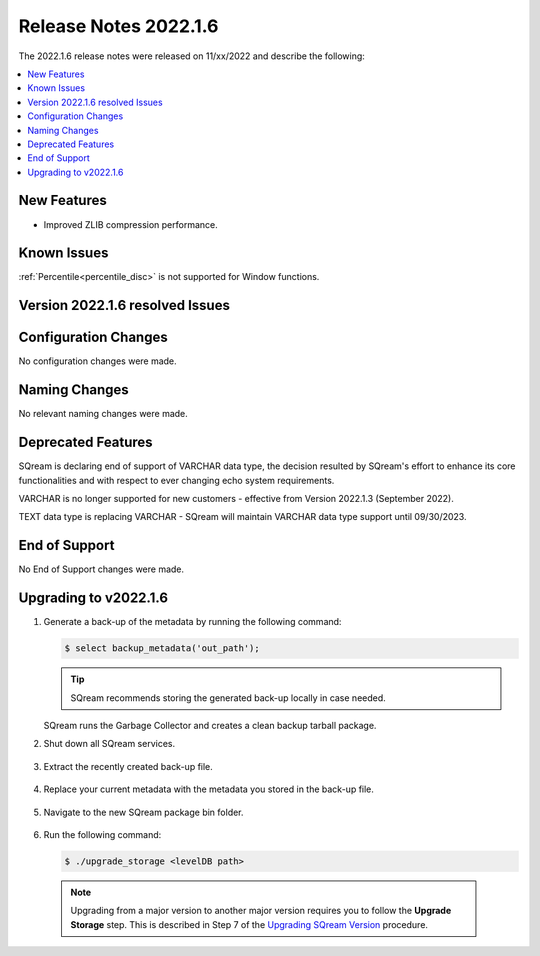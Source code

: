 .. _2022.1.6:

**************************
Release Notes 2022.1.6
**************************
The 2022.1.6 release notes were released on 11/xx/2022 and describe the following:

.. contents:: 
   :local:
   :depth: 1      

New Features
----------
 
* Improved ZLIB compression performance. 

	::

Known Issues
---------
:ref:`Percentile<percentile_disc>` is not supported for Window functions.

Version 2022.1.6 resolved Issues
---------

+-------------------------------+-------------------------------------------------------------------------------------------+
| **SQ No.**                    | **Description**                                                                           |
+===============================+===========================================================================================+
| SQ-10160                      | Spotfire casting issues when reading SQream data                                          |
+-------------------------------+-------------------------------------------------------------------------------------------+
| SQ-11772                      | Queries containing JOIN TEXT columns slow runtime                                         |
+-------------------------------+-------------------------------------------------------------------------------------------+
| SQ-12117	    			    | Running TCPH-21 results in out of memory                                                  |
+-------------------------------+-------------------------------------------------------------------------------------------+
| SQ-12089                      | ``COUNT (*)`` execution fails when using foreign table                                    |
+-------------------------------+-------------------------------------------------------------------------------------------+
| SQ-12019                      | Using ``PERCENTILE_DISC`` function with ``PARTITION BY`` function causes internal error   |           
+-------------------------------+-------------------------------------------------------------------------------------------+
| SQ-11940, SQ-11926, SQ-11874  | Known encryption issues                                                       		    |
+-------------------------------+-------------------------------------------------------------------------------------------+
| SQ-11295???????		     	|																							|
+-------------------------------+-------------------------------------------------------------------------------------------+


Configuration Changes
--------
No configuration changes were made.

Naming Changes
-------
No relevant naming changes were made.

Deprecated Features
-------
SQream is declaring end of support of VARCHAR data type, the decision resulted by SQream's effort to enhance its core functionalities and with respect to ever changing echo system requirements.

VARCHAR is no longer supported for new customers - effective from Version 2022.1.3 (September 2022).  

TEXT data type is replacing VARCHAR - SQream will maintain VARCHAR data type support until 09/30/2023.


End of Support
-------
No End of Support changes were made.

Upgrading to v2022.1.6
-------
1. Generate a back-up of the metadata by running the following command:

   .. code-block:: console

      $ select backup_metadata('out_path');
	  
   .. tip:: SQream recommends storing the generated back-up locally in case needed.
   
   SQream runs the Garbage Collector and creates a clean backup tarball package.
   
2. Shut down all SQream services.

    ::

3. Extract the recently created back-up file.

    ::

4. Replace your current metadata with the metadata you stored in the back-up file.

    ::

5. Navigate to the new SQream package bin folder.

    ::

6. Run the following command:

   .. code-block:: console

      $ ./upgrade_storage <levelDB path>

  .. note:: Upgrading from a major version to another major version requires you to follow the **Upgrade Storage** step. This is described in Step 7 of the `Upgrading SQream Version <../installation_guides/installing_sqream_with_binary.html#upgrading-sqream-version>`_ procedure.
  
